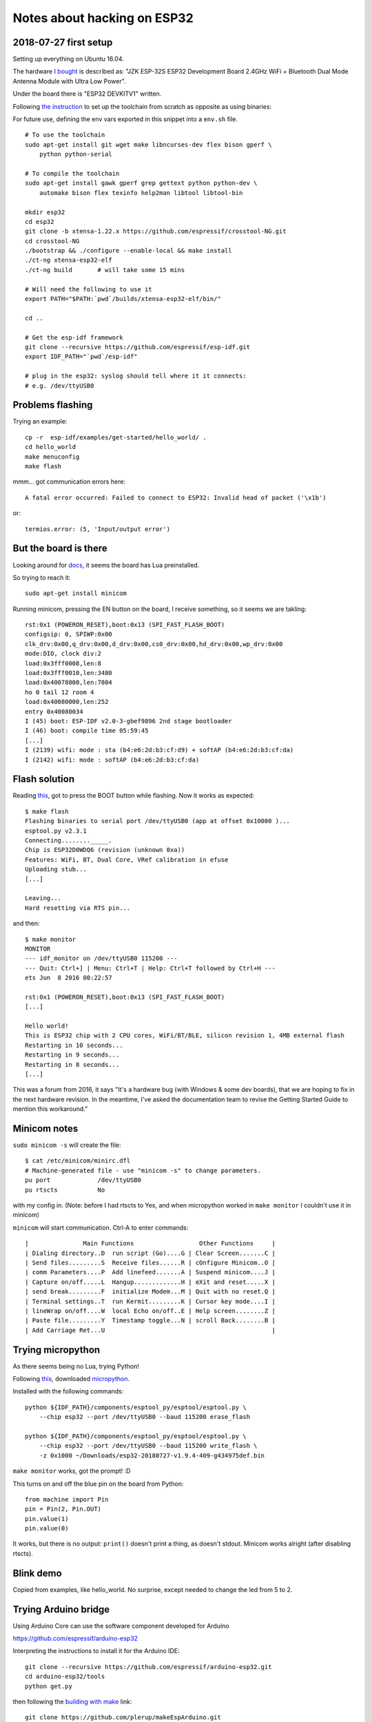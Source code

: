 Notes about hacking on ESP32
============================

2018-07-27 first setup
----------------------

Setting up everything on Ubuntu 16.04.

The hardware `I bought`__ is described as: "JZK ESP-32S ESP32 Development
Board 2.4GHz WiFi + Bluetooth Dual Mode Antenna Module with Ultra Low Power".

.. __: https://www.amazon.co.uk/gp/product/B071JR9WS9

Under the board there is "ESP32 DEVKITV1" written.

Following `the instruction`__ to set up the toolchain from scratch as opposite as
using binaries:

.. __: https://docs.espressif.com/projects/esp-idf/en/latest/get-started/linux-setup-scratch.html

For future use, defining the env vars exported in this snippet into a
``env.sh`` file.

::

    # To use the toolchain
    sudo apt-get install git wget make libncurses-dev flex bison gperf \
        python python-serial

    # To compile the toolchain
    sudo apt-get install gawk gperf grep gettext python python-dev \
        automake bison flex texinfo help2man libtool libtool-bin

    mkdir esp32
    cd esp32
    git clone -b xtensa-1.22.x https://github.com/espressif/crosstool-NG.git
    cd crosstool-NG
    ./bootstrap && ./configure --enable-local && make install
    ./ct-ng xtensa-esp32-elf
    ./ct-ng build       # will take some 15 mins

    # Will need the following to use it
    export PATH="$PATH:`pwd`/builds/xtensa-esp32-elf/bin/"

    cd ..

    # Get the esp-idf framework
    git clone --recursive https://github.com/espressif/esp-idf.git
    export IDF_PATH="`pwd`/esp-idf"

    # plug in the esp32: syslog should tell where it it connects:
    # e.g. /dev/ttyUSB0


Problems flashing
-----------------

Trying an example::

    cp -r  esp-idf/examples/get-started/hello_world/ .
    cd hello_world
    make menuconfig
    make flash

mmm... got communication errors here::

    A fatal error occurred: Failed to connect to ESP32: Invalid head of packet ('\x1b')

or::

    termios.error: (5, 'Input/output error')


But the board is there
----------------------

Looking around for docs__, it seems the board has Lua preinstalled.

.. __: https://startingelectronics.org/articles/ESP32-WROOM-testing/

So trying to reach it::

    sudo apt-get install minicom

Running minicom, pressing the EN button on the board, I receive something,
so it seems we are takling::

    rst:0x1 (POWERON_RESET),boot:0x13 (SPI_FAST_FLASH_BOOT)
    configsip: 0, SPIWP:0x00
    clk_drv:0x00,q_drv:0x00,d_drv:0x00,cs0_drv:0x00,hd_drv:0x00,wp_drv:0x00
    mode:DIO, clock div:2
    load:0x3fff0008,len:8
    load:0x3fff0010,len:3480
    load:0x40078000,len:7804
    ho 0 tail 12 room 4
    load:0x40080000,len:252
    entry 0x40080034
    I (45) boot: ESP-IDF v2.0-3-gbef9896 2nd stage bootloader
    I (46) boot: compile time 05:59:45
    [...]
    I (2139) wifi: mode : sta (b4:e6:2d:b3:cf:d9) + softAP (b4:e6:2d:b3:cf:da)
    I (2142) wifi: mode : softAP (b4:e6:2d:b3:cf:da)


Flash solution
--------------

Reading this__, got to press the BOOT button while flashing. Now it works as
expected::

    $ make flash
    Flashing binaries to serial port /dev/ttyUSB0 (app at offset 0x10000 )...
    esptool.py v2.3.1
    Connecting........_____.
    Chip is ESP32D0WDQ6 (revision (unknown 0xa))
    Features: WiFi, BT, Dual Core, VRef calibration in efuse
    Uploading stub...
    [...]

    Leaving...
    Hard resetting via RTS pin...

and then::

    $ make monitor
    MONITOR
    --- idf_monitor on /dev/ttyUSB0 115200 ---
    --- Quit: Ctrl+] | Menu: Ctrl+T | Help: Ctrl+T followed by Ctrl+H ---
    ets Jun  8 2016 00:22:57

    rst:0x1 (POWERON_RESET),boot:0x13 (SPI_FAST_FLASH_BOOT)
    [...]

    Hello world!
    This is ESP32 chip with 2 CPU cores, WiFi/BT/BLE, silicon revision 1, 4MB external flash
    Restarting in 10 seconds...
    Restarting in 9 seconds...
    Restarting in 8 seconds...
    [...]

.. __: https://esp32.com/viewtopic.php?t=3144

This was a forum from 2016, it says "It's a hardware bug (with Windows & some
dev boards), that we are hoping to fix in the next hardware revision.  In the
meantime, I've asked the documentation team to revise the Getting Started
Guide to mention this workaround."


Minicom notes
-------------

``sudo minicom -s`` will create the file::

    $ cat /etc/minicom/minirc.dfl
    # Machine-generated file - use "minicom -s" to change parameters.
    pu port             /dev/ttyUSB0
    pu rtscts           No

with my config in. (Note: before I had rtscts to Yes, and when micropython
worked in ``make monitor`` I couldn't use it in minicom)

``minicom`` will start communication. Ctrl-A to enter commands::

    |               Main Functions                  Other Functions     |
    | Dialing directory..D  run script (Go)....G | Clear Screen.......C |
    | Send files.........S  Receive files......R | cOnfigure Minicom..O |
    | comm Parameters....P  Add linefeed.......A | Suspend minicom....J |
    | Capture on/off.....L  Hangup.............H | eXit and reset.....X |
    | send break.........F  initialize Modem...M | Quit with no reset.Q |
    | Terminal settings..T  run Kermit.........K | Cursor key mode....I |
    | lineWrap on/off....W  local Echo on/off..E | Help screen........Z |
    | Paste file.........Y  Timestamp toggle...N | scroll Back........B |
    | Add Carriage Ret...U                                              |


Trying micropython
------------------

As there seems being no Lua, trying Python!

Following this__, downloaded micropython__.

.. __: https://boneskull.com/micropython-on-esp32-part-1/
.. __: https://micropython.org/download/#esp32

Installed with the following commands::

    python ${IDF_PATH}/components/esptool_py/esptool/esptool.py \
        --chip esp32 --port /dev/ttyUSB0 --baud 115200 erase_flash

    python ${IDF_PATH}/components/esptool_py/esptool/esptool.py \
        --chip esp32 --port /dev/ttyUSB0 --baud 115200 write_flash \
        -z 0x1000 ~/Downloads/esp32-20180727-v1.9.4-409-g434975def.bin

``make monitor`` works, got the prompt! :D

This turns on and off the blue pin on the board from Python::

    from machine import Pin
    pin = Pin(2, Pin.OUT)
    pin.value(1)
    pin.value(0)

It works, but there is no output: ``print()`` doesn't print a thing, as doesn't
stdout. Minicom works alright (after disabling rtscts).


Blink demo
----------

Copied from examples, like hello_world. No surprise, except needed to change
the led from 5 to 2.


Trying Arduino bridge
---------------------

Using Arduino Core can use the software component developed for Arduino

https://github.com/espressif/arduino-esp32

Interpreting the instructions to install it for the Arduino IDE::

    git clone --recursive https://github.com/espressif/arduino-esp32.git
    cd arduino-esp32/tools
    python get.py

then following the `building with make`__ link::

    git clone https://github.com/plerup/makeEspArduino.git
    cd makeEspArduino
    make -f makeEspArduino.mk CHIP=esp32 DEMO=1 ESP_ROOT=~/esp32/arduino-esp32/ flash

.. __: https://github.com/plerup/makeEspArduino

This things work, running ``minicom`` I can see the program output (the list of
wifi networks available... cool!)::

    scan start
    scan done
    10 networks found
    1: VM479591-2G (-57)*
    2: Virgin Media (-57)*
    [...]

Env vars ``CHIP`` and ``ESP_ROOT`` added to ``env.sh``, so no more needed in
the command line. Also added alias ``espmake`` to run it from a sketch dir.


Trying an Arduino demo
----------------------

Ok, but how about running an Arduino sketch on this thang? By now the arduino
package should be installed::

    mkdir blink-arduino
    cd blink-arduino
    cp /usr/share/arduino/examples/01.Basics/Blink/Blink.ino .
    # change the led to 2
    espmake flash

And it blinks!


2018-07-27 Backwards: Arduino as esp-idf component
--------------------------------------------------

.. __: https://github.com/espressif/arduino-esp32/blob/master/docs/esp-idf_component.md

Missed `this bit`__, but that's way more sensible, so let's rework the blink:

    cp -r esp-idf/examples/get-started/blink/ blink-arduino-esp
    cd blink-arduino-esp/
    mkdir components
    cd components
    ln -s ../../arduino-esp32/ arduino
    make menuconfig
    # 4 MB flash, disable several Arduino component don't care, led 2
    make flash

Good, so now I can use arduino components within the esp-idf framework.

